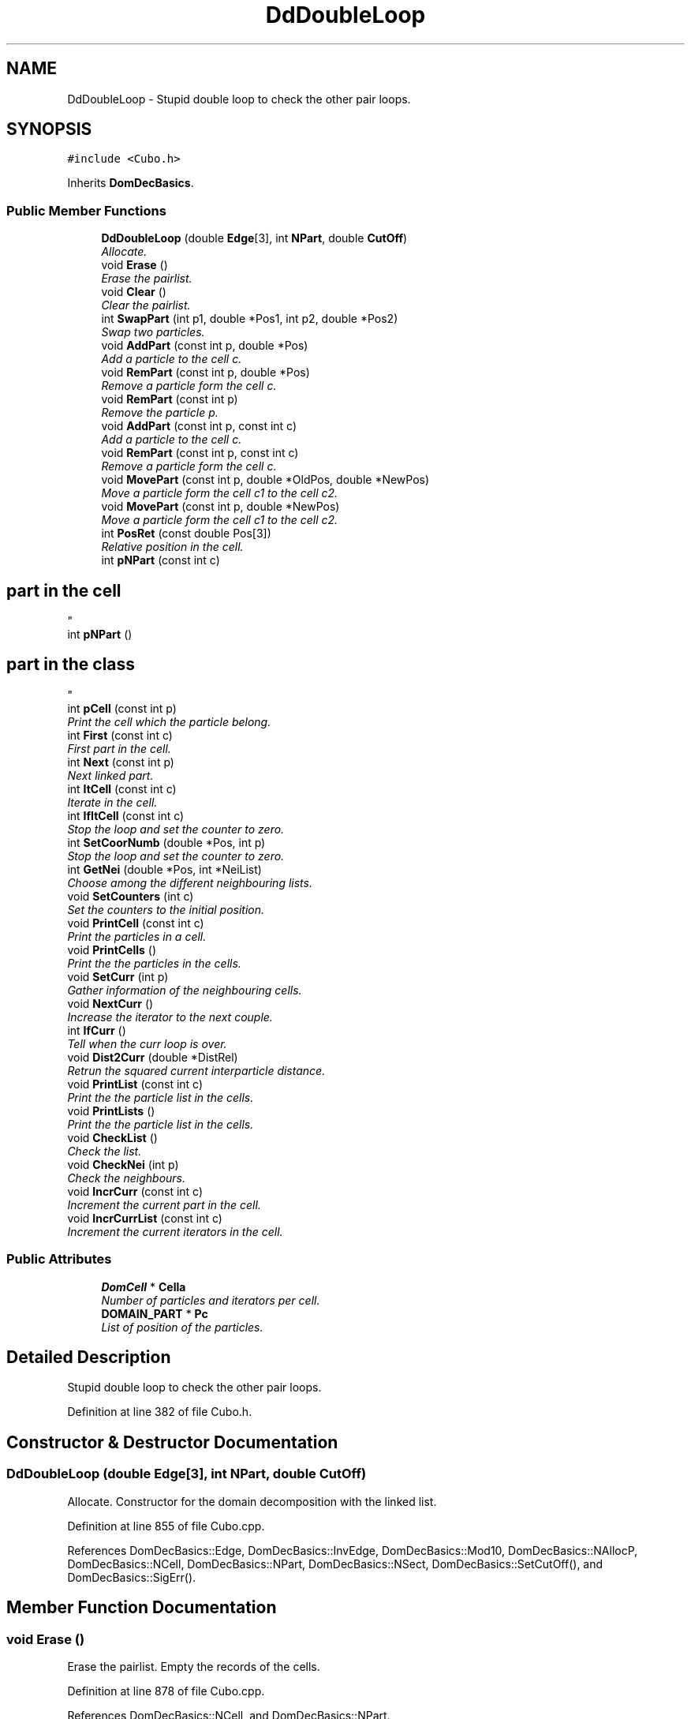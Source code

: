 .TH "DdDoubleLoop" 3 "Fri Aug 17 2018" "Version v0.1" "Allink" \" -*- nroff -*-
.ad l
.nh
.SH NAME
DdDoubleLoop \- Stupid double loop to check the other pair loops\&.  

.SH SYNOPSIS
.br
.PP
.PP
\fC#include <Cubo\&.h>\fP
.PP
Inherits \fBDomDecBasics\fP\&.
.SS "Public Member Functions"

.in +1c
.ti -1c
.RI "\fBDdDoubleLoop\fP (double \fBEdge\fP[3], int \fBNPart\fP, double \fBCutOff\fP)"
.br
.RI "\fIAllocate\&. \fP"
.ti -1c
.RI "void \fBErase\fP ()"
.br
.RI "\fIErase the pairlist\&. \fP"
.ti -1c
.RI "void \fBClear\fP ()"
.br
.RI "\fIClear the pairlist\&. \fP"
.ti -1c
.RI "int \fBSwapPart\fP (int p1, double *Pos1, int p2, double *Pos2)"
.br
.RI "\fISwap two particles\&. \fP"
.ti -1c
.RI "void \fBAddPart\fP (const int p, double *Pos)"
.br
.RI "\fIAdd a particle to the cell c\&. \fP"
.ti -1c
.RI "void \fBRemPart\fP (const int p, double *Pos)"
.br
.RI "\fIRemove a particle form the cell c\&. \fP"
.ti -1c
.RI "void \fBRemPart\fP (const int p)"
.br
.RI "\fIRemove the particle p\&. \fP"
.ti -1c
.RI "void \fBAddPart\fP (const int p, const int c)"
.br
.RI "\fIAdd a particle to the cell c\&. \fP"
.ti -1c
.RI "void \fBRemPart\fP (const int p, const int c)"
.br
.RI "\fIRemove a particle form the cell c\&. \fP"
.ti -1c
.RI "void \fBMovePart\fP (const int p, double *OldPos, double *NewPos)"
.br
.RI "\fIMove a particle form the cell c1 to the cell c2\&. \fP"
.ti -1c
.RI "void \fBMovePart\fP (const int p, double *NewPos)"
.br
.RI "\fIMove a particle form the cell c1 to the cell c2\&. \fP"
.ti -1c
.RI "int \fBPosRet\fP (const double Pos[3])"
.br
.RI "\fIRelative position in the cell\&. \fP"
.ti -1c
.RI "int \fBpNPart\fP (const int c)"
.br
.RI "\fI
.SH "part in the cell"
.PP
\fP"
.ti -1c
.RI "int \fBpNPart\fP ()"
.br
.RI "\fI
.SH "part in the class"
.PP
\fP"
.ti -1c
.RI "int \fBpCell\fP (const int p)"
.br
.RI "\fIPrint the cell which the particle belong\&. \fP"
.ti -1c
.RI "int \fBFirst\fP (const int c)"
.br
.RI "\fIFirst part in the cell\&. \fP"
.ti -1c
.RI "int \fBNext\fP (const int p)"
.br
.RI "\fINext linked part\&. \fP"
.ti -1c
.RI "int \fBItCell\fP (const int c)"
.br
.RI "\fIIterate in the cell\&. \fP"
.ti -1c
.RI "int \fBIfItCell\fP (const int c)"
.br
.RI "\fIStop the loop and set the counter to zero\&. \fP"
.ti -1c
.RI "int \fBSetCoorNumb\fP (double *Pos, int p)"
.br
.RI "\fIStop the loop and set the counter to zero\&. \fP"
.ti -1c
.RI "int \fBGetNei\fP (double *Pos, int *NeiList)"
.br
.RI "\fIChoose among the different neighbouring lists\&. \fP"
.ti -1c
.RI "void \fBSetCounters\fP (int c)"
.br
.RI "\fISet the counters to the initial position\&. \fP"
.ti -1c
.RI "void \fBPrintCell\fP (const int c)"
.br
.RI "\fIPrint the particles in a cell\&. \fP"
.ti -1c
.RI "void \fBPrintCells\fP ()"
.br
.RI "\fIPrint the the particles in the cells\&. \fP"
.ti -1c
.RI "void \fBSetCurr\fP (int p)"
.br
.RI "\fIGather information of the neighbouring cells\&. \fP"
.ti -1c
.RI "void \fBNextCurr\fP ()"
.br
.RI "\fIIncrease the iterator to the next couple\&. \fP"
.ti -1c
.RI "int \fBIfCurr\fP ()"
.br
.RI "\fITell when the curr loop is over\&. \fP"
.ti -1c
.RI "void \fBDist2Curr\fP (double *DistRel)"
.br
.RI "\fIRetrun the squared current interparticle distance\&. \fP"
.ti -1c
.RI "void \fBPrintList\fP (const int c)"
.br
.RI "\fIPrint the the particle list in the cells\&. \fP"
.ti -1c
.RI "void \fBPrintLists\fP ()"
.br
.RI "\fIPrint the the particle list in the cells\&. \fP"
.ti -1c
.RI "void \fBCheckList\fP ()"
.br
.RI "\fICheck the list\&. \fP"
.ti -1c
.RI "void \fBCheckNei\fP (int p)"
.br
.RI "\fICheck the neighbours\&. \fP"
.ti -1c
.RI "void \fBIncrCurr\fP (const int c)"
.br
.RI "\fIIncrement the current part in the cell\&. \fP"
.ti -1c
.RI "void \fBIncrCurrList\fP (const int c)"
.br
.RI "\fIIncrement the current iterators in the cell\&. \fP"
.in -1c
.SS "Public Attributes"

.in +1c
.ti -1c
.RI "\fBDomCell\fP * \fBCella\fP"
.br
.RI "\fINumber of particles and iterators per cell\&. \fP"
.ti -1c
.RI "\fBDOMAIN_PART\fP * \fBPc\fP"
.br
.RI "\fIList of position of the particles\&. \fP"
.in -1c
.SH "Detailed Description"
.PP 
Stupid double loop to check the other pair loops\&. 
.PP
Definition at line 382 of file Cubo\&.h\&.
.SH "Constructor & Destructor Documentation"
.PP 
.SS "\fBDdDoubleLoop\fP (double Edge[3], int NPart, double CutOff)"

.PP
Allocate\&. Constructor for the domain decomposition with the linked list\&. 
.PP
Definition at line 855 of file Cubo\&.cpp\&.
.PP
References DomDecBasics::Edge, DomDecBasics::InvEdge, DomDecBasics::Mod10, DomDecBasics::NAllocP, DomDecBasics::NCell, DomDecBasics::NPart, DomDecBasics::NSect, DomDecBasics::SetCutOff(), and DomDecBasics::SigErr()\&.
.SH "Member Function Documentation"
.PP 
.SS "void Erase ()"

.PP
Erase the pairlist\&. Empty the records of the cells\&. 
.PP
Definition at line 878 of file Cubo\&.cpp\&.
.PP
References DomDecBasics::NCell, and DomDecBasics::NPart\&.
.SS "void AddPart (const int p, double * Pos)"

.PP
Add a particle to the cell c\&. Add a part to the correspondent cell\&. 
.PP
Definition at line 896 of file Cubo\&.cpp\&.
.SS "void RemPart (const int p, double * Pos)"

.PP
Remove a particle form the cell c\&. Remove particle from the cell\&. 
.PP
Definition at line 909 of file Cubo\&.cpp\&.
.SS "void RemPart (const int p)"

.PP
Remove the particle p\&. Remove a part to the correspondent cell\&. 
.PP
Definition at line 931 of file Cubo\&.cpp\&.
.SS "void AddPart (const int p, const int c)"

.PP
Add a particle to the cell c\&. Add a part to the correspondent cell\&. 
.PP
Definition at line 901 of file Cubo\&.cpp\&.
.PP
References DomDecBasics::NPart\&.
.SS "void RemPart (const int p, const int c)"

.PP
Remove a particle form the cell c\&. Remove a part to the correspondent cell\&. 
.PP
Definition at line 913 of file Cubo\&.cpp\&.
.PP
References DomDecBasics::NPart\&.
.SS "void MovePart (const int p, double * OldPos, double * NewPos)"

.PP
Move a particle form the cell c1 to the cell c2\&. Shift a particle from one position to its new\&. 
.PP
Definition at line 943 of file Cubo\&.cpp\&.
.SS "void MovePart (const int p, double * NewPos)"

.PP
Move a particle form the cell c1 to the cell c2\&. Shift a particle from one position to its new\&. 
.PP
Definition at line 939 of file Cubo\&.cpp\&.
.SS "int IfItCell (const int c)"

.PP
Stop the loop and set the counter to zero\&. Return 0 when the loop inside the cell is over\&. 
.PP
Definition at line 956 of file Cubo\&.cpp\&.
.PP
References DomDecBasics::NPart, and DomDecBasics::p1Curr\&.
.SS "int SetCoorNumb (double * Pos, int p)"

.PP
Stop the loop and set the counter to zero\&. Coordination number of the particle in the cell\&. 
.PP
Definition at line 891 of file Cubo\&.cpp\&.
.PP
References DomDecBasics::GetCoorNumb()\&.
.SS "void SetCounters (int c)"

.PP
Set the counters to the initial position\&. Set the counters to the first particle of the cell c1 for the first loop\&. 
.PP
Definition at line 947 of file Cubo\&.cpp\&.
.PP
References DomDecBasics::cCurr, DomDecBasics::p1Curr, and DomDecBasics::p2Curr\&.
.SS "void PrintCell (const int c)"

.PP
Print the particles in a cell\&. Print the content of the cell\&. 
.PP
Definition at line 969 of file Cubo\&.cpp\&.
.PP
References DomDecBasics::NPart\&.
.SS "void PrintCells ()"

.PP
Print the the particles in the cells\&. Print the content of all cells\&. 
.PP
Definition at line 976 of file Cubo\&.cpp\&.
.PP
References DomDecBasics::NCell, and DomDecBasics::PrintCell()\&.
.SS "void Dist2Curr (double * DistRel)"

.PP
Retrun the squared current interparticle distance\&. Iterate one step and return the position\&. 
.PP
Definition at line 994 of file Cubo\&.cpp\&.
.PP
References DomDecBasics::Edge, DomDecBasics::InvEdge, DomDecBasics::p1Curr, and DomDecBasics::p2Curr\&.
.SS "void IncrCurr (const int c)"

.PP
Increment the current part in the cell\&. Increment the iterator to the next particle\&. 
.PP
Definition at line 961 of file Cubo\&.cpp\&.
.PP
References DomDecBasics::NPart, DomDecBasics::p1Curr, and DomDecBasics::p2Curr\&.

.SH "Author"
.PP 
Generated automatically by Doxygen for Allink from the source code\&.
